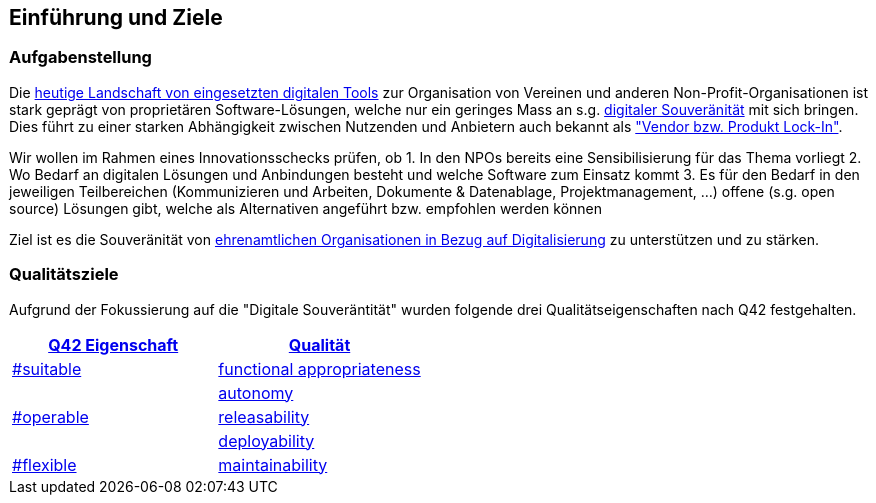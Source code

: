 ifndef::imagesdir[:imagesdir: ../images]

== Einführung und Ziele

=== Aufgabenstellung

Die link:https://vitamineb.ch/digital/[heutige Landschaft von eingesetzten digitalen Tools] zur Organisation von Vereinen und anderen Non-Profit-Organisationen ist stark geprägt von proprietären Software-Lösungen, welche nur ein geringes Mass an s.g. link:https://www.bfh.ch/de/aktuell/news/2024/neue-studie-digitale-souveraenitaet/[digitaler Souveränität] mit sich bringen. Dies führt zu einer starken Abhängigkeit zwischen Nutzenden und Anbietern auch bekannt als link:https://de.wikipedia.org/wiki/Lock-in-Effekt["Vendor bzw. Produkt Lock-In"].

Wir wollen im Rahmen eines Innovationsschecks prüfen, ob 
 1. In den NPOs bereits eine Sensibilisierung für das Thema vorliegt
 2. Wo Bedarf an digitalen Lösungen und Anbindungen besteht und welche Software zum Einsatz kommt
 3. Es für den Bedarf in den jeweiligen Teilbereichen (Kommunizieren und Arbeiten, Dokumente & Datenablage, Projektmanagement, ...) offene (s.g. open source) Lösungen gibt, welche als Alternativen angeführt bzw. empfohlen werden können

Ziel ist es die Souveränität von link:https://www.deutsche-stiftung-engagement-und-ehrenamt.de/opensource-tools/[ehrenamtlichen Organisationen in Bezug auf Digitalisierung] zu unterstützen und zu stärken.

=== Qualitätsziele

Aufgrund der Fokussierung auf die "Digitale Souveräntität" wurden folgende drei Qualitätseigenschaften nach Q42 festgehalten.

[%header,cols="1,1"]
|===
| link:https://quality.arc42.org[Q42 Eigenschaft]
| link:https://quality.arc42.org/properties/[Qualität]

| link:https://quality.arc42.org/tag-suitable/[#suitable]
| link:https://quality.arc42.org/qualities/functional-appropriateness[functional appropriateness]

.3+| link:https://quality.arc42.org/tag-operable/[#operable]
| link:https://quality.arc42.org/qualities/autonomy[autonomy]

| link:https://quality.arc42.org/qualities/releasability[releasability]

| link:https://quality.arc42.org/qualities/deployability[deployability]

| link:https://quality.arc42.org/tag-flexible/[#flexible]
| link:https://quality.arc42.org/qualities/maintainability[maintainability]

|===